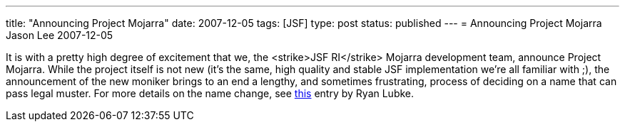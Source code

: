 ---
title: "Announcing Project Mojarra"
date: 2007-12-05
tags: [JSF]
type: post
status: published
---
= Announcing Project Mojarra
Jason Lee
2007-12-05

It is with a pretty high degree of excitement that we, the <strike>JSF RI</strike> Mojarra development team, announce Project Mojarra.  While the project itself is not new (it's the same, high quality and stable JSF implementation we're all familiar with ;), the announcement of the new moniker brings to an end a lengthy, and sometimes frustrating, process of deciding on a name that can pass legal muster.  For more details on the name change, see http://blogs.sun.com/rlubke/entry/project_mojarra_the_jsf_ri[this] entry by Ryan Lubke.
